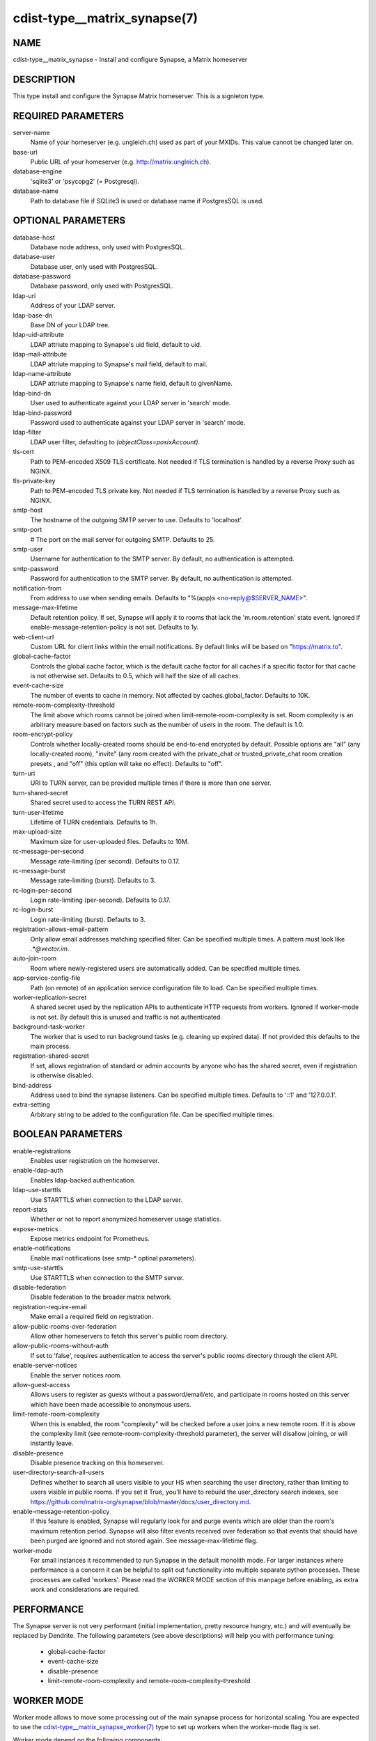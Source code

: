 cdist-type__matrix_synapse(7)
======================

NAME
----
cdist-type__matrix_synapse - Install and configure Synapse, a Matrix homeserver


DESCRIPTION
-----------
This type install and configure the Synapse Matrix homeserver. This is a
signleton type.


REQUIRED PARAMETERS
-------------------
server-name
  Name of your homeserver (e.g. ungleich.ch) used as part of your MXIDs. This
  value cannot be changed later on.

base-url
  Public URL of your homeserver (e.g. `<http://matrix.ungleich.ch>`_).

database-engine
  'sqlite3' or 'psycopg2' (= Postgresql).

database-name
  Path to database file if SQLite3 is used or database name if PostgresSQL is
  used.

OPTIONAL PARAMETERS
-------------------
database-host
  Database node address, only used with PostgresSQL.

database-user
  Database user, only used with PostgresSQL.

database-password
  Database password, only used with PostgresSQL.

ldap-uri
  Address of your LDAP server.

ldap-base-dn
  Base DN of your LDAP tree.

ldap-uid-attribute
  LDAP attriute mapping to Synapse's uid field, default to uid.

ldap-mail-attribute
  LDAP attriute mapping to Synapse's mail field, default to mail.

ldap-name-attribute
  LDAP attriute mapping to Synapse's name field, default to givenName.

ldap-bind-dn
  User used to authenticate against your LDAP server in 'search' mode.

ldap-bind-password
  Password used to authenticate against your LDAP server in 'search' mode.

ldap-filter
  LDAP user filter, defaulting to `(objectClass=posixAccount)`.

tls-cert
  Path to PEM-encoded X509 TLS certificate. Not needed if TLS termination is
  handled by a reverse Proxy such as NGINX.

tls-private-key
  Path to PEM-encoded TLS private key. Not needed if TLS termination is
  handled by a reverse Proxy such as NGINX.

smtp-host
  The hostname of the outgoing SMTP server to use. Defaults to 'localhost'.

smtp-port
  # The port on the mail server for outgoing SMTP. Defaults to 25.

smtp-user
  Username for authentication to the SMTP server. By
  default, no authentication is attempted.

smtp-password
  Password for authentication to the SMTP server. By
  default, no authentication is attempted.

notification-from
  From address to use when sending emails. Defaults
  to "%(app)s <no-reply@$SERVER_NAME>".

message-max-lifetime
  Default retention policy. If set, Synapse will apply it to rooms that lack
  the 'm.room.retention' state event. Ignored if
  enable-message-retention-policy is not set. Defaults to 1y.

web-client-url
  Custom URL for client links within the email
  notifications. By default links will be based on
  "https://matrix.to".

global-cache-factor
  Controls the global cache factor, which is the default cache factor for all
  caches if a specific factor for that cache is not otherwise set. Defaults to
  0.5, which will half the size of all caches.

event-cache-size
  The number of events to cache in memory. Not affected by
  caches.global_factor. Defaults to 10K.

remote-room-complexity-threshold
  The limit above which rooms cannot be joined when
  limit-remote-room-complexity is set. Room complexity is an arbitrary measure
  based on factors such as the number of users in the room. The default is 1.0.

room-encrypt-policy
  Controls whether locally-created rooms should be end-to-end encrypted by
  default. Possible options are "all" (any locally-created room), "invite"
  (any room created with the private_chat or trusted_private_chat room
  creation presets , and "off" (this option will take no effect). Defaults to
  "off".

turn-uri
  URI to TURN server, can be provided multiple times if there is more than one
  server.

turn-shared-secret
  Shared secret used to access the TURN REST API.

turn-user-lifetime
  Lifetime of TURN credentials. Defaults to 1h.

max-upload-size
  Maximum size for user-uploaded files. Defaults to 10M.

rc-message-per-second
  Message rate-limiting (per second). Defaults to 0.17.

rc-message-burst
  Message rate-limiting (burst). Defaults to 3.

rc-login-per-second
  Login rate-limiting (per-second). Defaults to 0.17.

rc-login-burst
  Login rate-limiting (burst). Defaults to 3.

registration-allows-email-pattern
    Only allow email addresses matching specified filter. Can be specified multiple times. A pattern must look like `.*@vector\.im`.

auto-join-room
  Room where newly-registered users are automatically added. Can be specified multiple times.

app-service-config-file
  Path (on remote) of an application service configuration file to load. Can be specified multiple times.

worker-replication-secret
  A shared secret used by the replication APIs to authenticate HTTP requests
  from workers. Ignored if worker-mode is not set. By default this is unused and
  traffic is not authenticated.

background-task-worker
  The worker that is used to run background tasks (e.g. cleaning up expired
  data). If not provided this defaults to the main process.

registration-shared-secret
  If set, allows registration of standard or admin accounts by anyone who
  has the shared secret, even if registration is otherwise disabled.

bind-address
  Address used to bind the synapse listeners. Can be specified multiple times.
  Defaults to '::1' and '127.0.0.1'.

extra-setting
  Arbitrary string to be added to the configuration file. Can be specified multiple times.

BOOLEAN PARAMETERS
------------------
enable-registrations
  Enables user registration on the homeserver.

enable-ldap-auth
  Enables ldap-backed authentication.

ldap-use-starttls
  Use STARTTLS when connection to the LDAP server.

report-stats
  Whether or not to report anonymized homeserver usage statistics.

expose-metrics
  Expose metrics endpoint for Prometheus.

enable-notifications
  Enable mail notifications (see smtp-* optinal parameters).

smtp-use-starttls
  Use STARTTLS when connection to the SMTP server.

disable-federation
  Disable federation to the broader matrix network.

registration-require-email
  Make email a required field on registration.

allow-public-rooms-over-federation
  Allow other homeservers to fetch this server's public room directory.

allow-public-rooms-without-auth
  If set to 'false', requires authentication to access the server's public rooms directory through the client API.

enable-server-notices
  Enable the server notices room.

allow-guest-access
  Allows users to register as guests without a password/email/etc, and
  participate in rooms hosted on this server which have been made accessible
  to anonymous users.

limit-remote-room-complexity
  When this is enabled, the room "complexity" will be checked before a user joins
  a new remote room. If it is above the complexity limit (see
  remote-room-complexity-threshold parameter), the server will disallow
  joining, or will instantly leave.

disable-presence
  Disable presence tracking on this homeserver.

user-directory-search-all-users
  Defines whether to search all users visible to your HS when searching the
  user directory, rather than limiting to users visible in public rooms.
  If you set it True, you'll have to rebuild the user_directory search indexes,
  see
  `<https://github.com/matrix-org/synapse/blob/master/docs/user_directory.md>`_.

enable-message-retention-policy
  If this feature is enabled, Synapse will regularly look for and purge events
  which are older than the room's maximum retention period. Synapse will also
  filter events received over federation so that events that should have been
  purged are ignored and not stored again. See message-max-lifetime flag.

worker-mode
  For small instances it recommended to run Synapse in the default monolith
  mode. For larger instances where performance is a concern it can be helpful
  to split out functionality into multiple separate python processes. These
  processes are called 'workers'. Please read the  WORKER MODE section of this
  manpage before enabling, as extra work and considerations are required.

PERFORMANCE
-----------

The Synapse server is not very performant (initial implementation, pretty
resource hungry, etc.) and will eventually be replaced by Dendrite. The
following parameters (see above descriptions) will help you with performance
tuning:

  * global-cache-factor
  * event-cache-size
  * disable-presence
  * limit-remote-room-complexity and remote-room-complexity-threshold

WORKER MODE
-----------

Worker mode allows to move some processing out of the main synapse process for
horizontal scaling. You are expected to use the
`cdist-type__matrix_synapse_worker(7)
<cdist-type__matrix_synapse_worker.html>`_ type to set up workers when the
worker-mode flag is set.

Worker mode depend on the following components:

  * A working `redis <https://redis.io/>`_ server
  * The hiredis python package (`python3-hiredis
    <https://packages.debian.org/buster/python3-hiredis>`_ on debian, not
    packaged in alpine as of 2021-02-17).
  * The txredisapi python package, which is not packaged on debian nor alpine
    as of 2021-02-17.

The current way to install the above two python packages (if not packaged in
your distribution) is sadly to use pip (see `cdist-type__python_pip(7)
<cdist-type__python_pip.html>`_ core cdist type).

It is also recommended to first take a look at:

  - `upstream's high-level overview on workers (matrix.org blog post) <https://matrix.org/blog/2020/11/03/how-we-fixed-synapses-scalability>`_
  - `upstream's documentation on workers <https://github.com/matrix-org/synapse/blob/develop/docs/workers.md>`_

EXAMPLES
--------

.. code-block:: sh

    __matrix_synapse --server-name ungleich.ch \
      --base-url https://matrix.ungleich.ch \
      --database-engine sqlite3 \
      --database-name /var/lib/matrix-syanpse/homeserver.db

You might also be interested in ungleich's `__ungleich_matrix
<https://code.ungleich.ch/ungleich-public/cdist-ungleich/-/tree/master/type/__ungleich_matrix>`_
meta-type.

SEE ALSO
--------
- `cdist-type__matrix_element(7) <cdist-type__matrix_element.html>`_
- `cdist-type__matrix_synapse_admin(7) <cdist-type__matrix_synapse_admin.html>`_
- `cdist-type__matrix_synapse_worker(7) <cdist-type__matrix_synapse_worker.html>`_


AUTHORS
-------
Timothée Floure <timothee.floure@ungleich.ch>


COPYING
-------
Copyright \(C) 2019-2021 Timothée Floure. You can redistribute it
and/or modify it under the terms of the GNU General Public License as
published by the Free Software Foundation, either version 3 of the
License, or (at your option) any later version.
